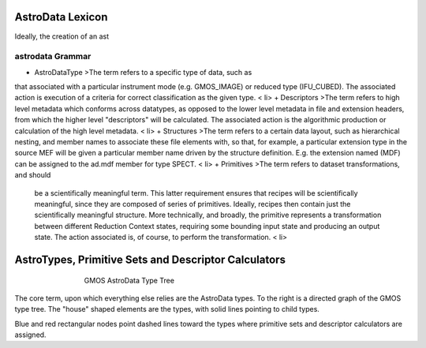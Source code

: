 


AstroData Lexicon
-----------------

Ideally, the creation of an ast


astrodata Grammar
~~~~~~~~~~~~~~~~~


+ AstroDataType >The term refers to a specific type of data, such as
that associated with a particular instrument mode (e.g. GMOS_IMAGE) or
reduced type (IFU_CUBED). The associated action is execution of a
criteria for correct classification as the given type. < li>
+ Descriptors >The term refers to high level metadata which conforms
across datatypes, as opposed to the lower level metadata in file and
extension headers, from which the higher level "descriptors"
will be calculated. The associated action is the algorithmic
production or calculation of the high level metadata. < li>
+ Structures >The term refers to a certain data layout, such as
hierarchical nesting, and member names to associate these file
elements with, so that, for example, a particular extension type in
the source MEF will be given a particular member name driven by the
structure definition. E.g. the extension named (MDF) can be assigned
to the ad.mdf member for type SPECT. < li>
+ Primitives >The term refers to dataset transformations, and should
  be a scientifically meaningful term. This latter requirement ensures
  that recipes will be scientifically meaningful, since they are
  composed of series of primitives. Ideally, recipes then contain just
  the scientifically meaningful structure. More technically, and
  broadly, the primitive represents a transformation between different
  Reduction Context states, requiring some bounding input state and
  producing an output state. The action associated is, of course, to
  perform the transformation. < li>



AstroTypes, Primitive Sets and Descriptor Calculators
-----------------------------------------------------


.. figure:: images_types/GMOS-tree.png
    :width: 90%
    :figwidth: 5.4in
    :figclass: align-center
    
    GMOS AstroData Type Tree
    


The core term, upon which everything else relies are the AstroData
types. To the right is a directed graph of the GMOS type tree. The
"house" shaped elements are the types, with solid lines pointing to
child types.

Blue and red rectangular nodes point dashed lines toward the types
where primitive sets and descriptor calculators are assigned.

